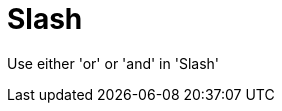 :navtitle: Slash
:keywords: reference, rule, Slash

= Slash

Use either 'or' or 'and' in 'Slash'



